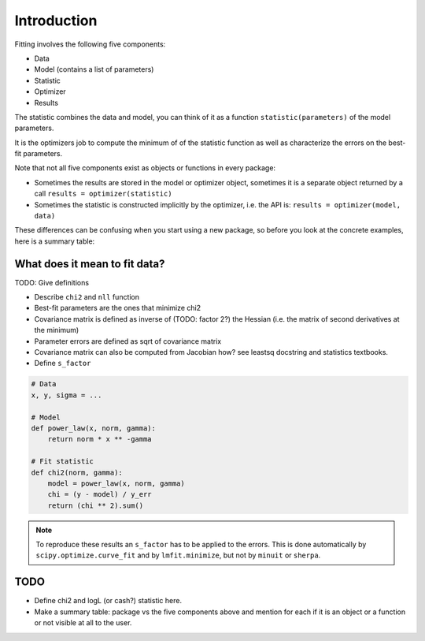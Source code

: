 Introduction
============

Fitting involves the following five components:

* Data
* Model (contains a list of parameters)
* Statistic
* Optimizer
* Results

The statistic combines the data and model, you can think of it as
a function ``statistic(parameters)`` of the  model parameters.

It is the optimizers job to compute the minimum of of the statistic
function as well as characterize the errors on the best-fit parameters.

Note that not all five components exist as objects or functions in every package:

* Sometimes the results are stored in the model or optimizer object,
  sometimes it is a separate object returned by a call
  ``results = optimizer(statistic)``

* Sometimes the statistic is constructed implicitly by the optimizer,
  i.e. the API is:
  ``results = optimizer(model, data)``

These differences can be confusing when you start using a new package,
so before you look at the concrete examples, here is a summary table:

What does it mean to fit data?
++++++++++++++++++++++++++++++

TODO: Give definitions

* Describe ``chi2`` and ``nll`` function
* Best-fit parameters are the ones that minimize chi2
* Covariance matrix is defined as inverse of (TODO: factor 2?) the Hessian 
  (i.e. the matrix of second derivatives at the minimum)
* Parameter errors are defined as sqrt of covariance matrix
* Covariance matrix can also be computed from Jacobian how?
  see leastsq docstring and statistics textbooks.
* Define ``s_factor``

.. code-block:: python

   # Data
   x, y, sigma = ...
   
   # Model
   def power_law(x, norm, gamma):
       return norm * x ** -gamma
   
   # Fit statistic
   def chi2(norm, gamma):
       model = power_law(x, norm, gamma)
       chi = (y - model) / y_err
       return (chi ** 2).sum()

.. note::
   To reproduce these results an ``s_factor`` has to be applied
   to the errors. This is done automatically by ``scipy.optimize.curve_fit``
   and by ``lmfit.minimize``, but not by ``minuit`` or ``sherpa``.


TODO
++++

* Define chi2 and logL (or cash?) statistic here. 
* Make a summary table: package vs the five components above and
  mention for each if it is an object or a function or not
  visible at all to the user.
  